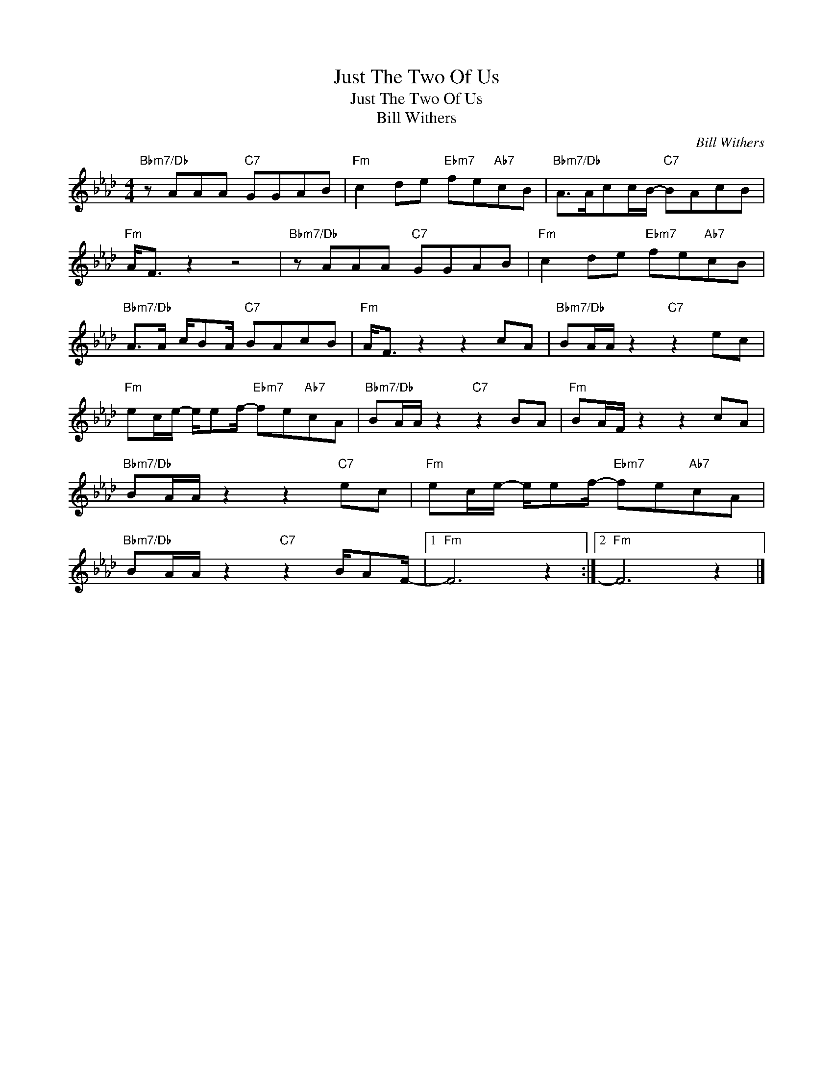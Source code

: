 X:1
T:Just The Two Of Us
T:Just The Two Of Us
T:Bill Withers
C:Bill Withers
Z:All Rights Reserved
L:1/8
M:4/4
K:Ab
V:1 treble 
%%MIDI program 40
V:1
"Bbm7/Db" z AAA"C7" GGAB |"Fm" c2 de"Ebm7" fe"Ab7"cB |"Bbm7/Db" A>Acc/B/-"C7" BAcB | %3
"Fm" A<F z2 z4 |"Bbm7/Db" z AAA"C7" GGAB |"Fm" c2 de"Ebm7" fe"Ab7"cB | %6
"Bbm7/Db" A>A c/BA/"C7" BAcB |"Fm" A<F z2 z2 cA |"Bbm7/Db" BA/A/ z2"C7" z2 ec | %9
"Fm" ec/e/- e/ef/-"Ebm7" fe"Ab7"cA |"Bbm7/Db" BA/A/ z2"C7" z2 BA |"Fm" BA/F/ z2 z2 cA | %12
"Bbm7/Db" BA/A/ z2 z2"C7" ec |"Fm" ec/e/- e/ef/-"Ebm7" fe"Ab7"cA | %14
"Bbm7/Db" BA/A/ z2"C7" z2 B/AF/- |1"Fm" F6 z2 :|2"Fm" F6 z2 |] %17

